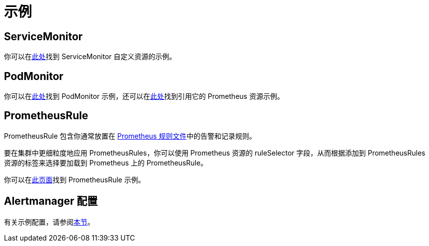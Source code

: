 = 示例

== ServiceMonitor

你可以在link:https://github.com/prometheus-operator/prometheus-operator/blob/master/example/prometheus-operator-crd/monitoring.coreos.com_servicemonitors.yaml[此处]找到 ServiceMonitor 自定义资源的示例。

== PodMonitor

你可以在link:https://github.com/prometheus-operator/prometheus-operator/blob/master/example/user-guides/getting-started/example-app-pod-monitor.yaml[此处]找到 PodMonitor 示例，还可以在link:https://github.com/prometheus-operator/prometheus-operator/blob/master/example/user-guides/getting-started/prometheus-pod-monitor.yaml[此处]找到引用它的 Prometheus 资源示例。

== PrometheusRule

PrometheusRule 包含你通常放置在 https://prometheus.io/docs/prometheus/latest/configuration/recording_rules/[Prometheus 规则文件]中的告警和记录规则。

要在集群中更细粒度地应用 PrometheusRules，你可以使用 Prometheus 资源的 ruleSelector 字段，从而根据添加到 PrometheusRules 资源的标签来选择要加载到 Prometheus 上的 PrometheusRule。

你可以在link:https://github.com/prometheus-operator/prometheus-operator/blob/master/Documentation/user-guides/alerting.md[此页面]找到 PrometheusRule 示例。

== Alertmanager 配置

有关示例配置，请参阅xref:./receivers.adoc#_alertmanager_配置示例[本节]。
